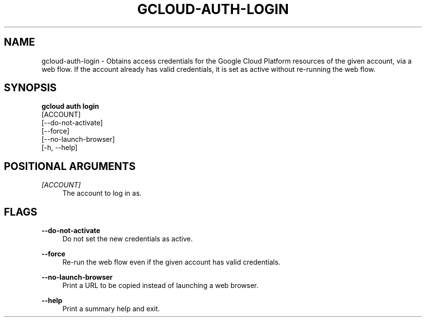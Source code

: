 '\" t
.TH "GCLOUD\-AUTH\-LOGIN" "1"
.ie \n(.g .ds Aq \(aq
.el       .ds Aq '
.nh
.ad l
.SH "NAME"
gcloud-auth-login \- Obtains access credentials for the Google Cloud Platform resources of the given account, via a web flow\&. If the account already has valid credentials, it is set as active without re\-running the web flow\&.
.SH "SYNOPSIS"
.sp
.nf
\fBgcloud auth login\fR
  [ACCOUNT]
  [\-\-do\-not\-activate]
  [\-\-force]
  [\-\-no\-launch\-browser]
  [\-h, \-\-help]
.fi
.SH "POSITIONAL ARGUMENTS"
.PP
\fI[ACCOUNT]\fR
.RS 4
The account to log in as\&.
.RE
.SH "FLAGS"
.PP
\fB\-\-do\-not\-activate\fR
.RS 4
Do not set the new credentials as active\&.
.RE
.PP
\fB\-\-force\fR
.RS 4
Re\-run the web flow even if the given account has valid credentials\&.
.RE
.PP
\fB\-\-no\-launch\-browser\fR
.RS 4
Print a URL to be copied instead of launching a web browser\&.
.RE
.PP
\fB\-\-help\fR
.RS 4
Print a summary help and exit\&.
.RE

